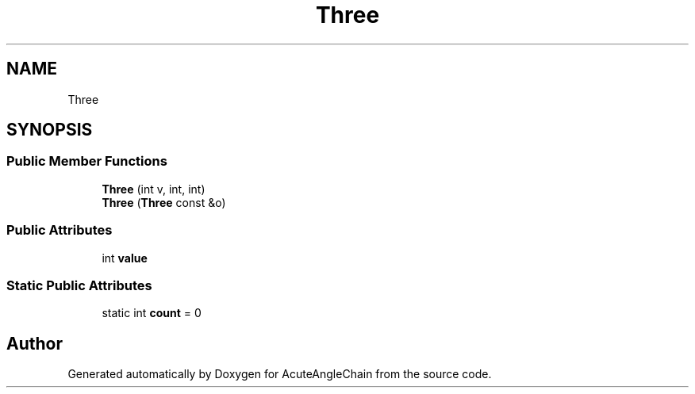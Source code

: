.TH "Three" 3 "Sun Jun 3 2018" "AcuteAngleChain" \" -*- nroff -*-
.ad l
.nh
.SH NAME
Three
.SH SYNOPSIS
.br
.PP
.SS "Public Member Functions"

.in +1c
.ti -1c
.RI "\fBThree\fP (int v, int, int)"
.br
.ti -1c
.RI "\fBThree\fP (\fBThree\fP const &o)"
.br
.in -1c
.SS "Public Attributes"

.in +1c
.ti -1c
.RI "int \fBvalue\fP"
.br
.in -1c
.SS "Static Public Attributes"

.in +1c
.ti -1c
.RI "static int \fBcount\fP = 0"
.br
.in -1c

.SH "Author"
.PP 
Generated automatically by Doxygen for AcuteAngleChain from the source code\&.
